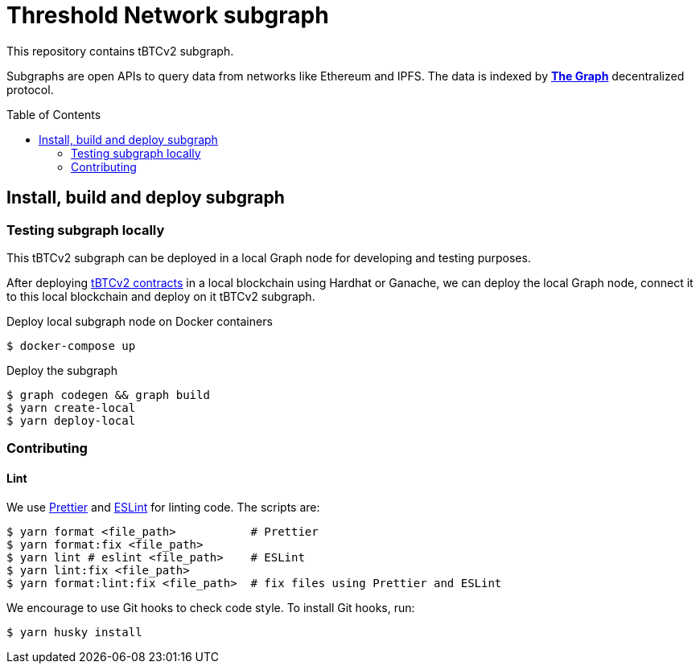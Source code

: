 :toc: macro

= Threshold Network subgraph

This repository contains tBTCv2 subgraph.

Subgraphs are open APIs to query data from networks like Ethereum and IPFS. The
data is indexed by https://thegraph.com[*The Graph*] decentralized protocol.

toc::[]

== Install, build and deploy subgraph

=== Testing subgraph locally

This tBTCv2 subgraph can be deployed in a local Graph node for developing and testing purposes.

After deploying https://github.com/keep-network/tbtc-v2[tBTCv2 contracts] in a local blockchain
using Hardhat or Ganache, we can deploy the local Graph node, connect it to this local blockchain
and deploy on it tBTCv2 subgraph.

Deploy local subgraph node on Docker containers

```
$ docker-compose up
```

Deploy the subgraph

```
$ graph codegen && graph build
$ yarn create-local
$ yarn deploy-local
```

=== Contributing

==== Lint

We use https://prettier.io[Prettier] and https://eslint.org[ESLint] for linting
code. The scripts are:

```
$ yarn format <file_path>           # Prettier
$ yarn format:fix <file_path>
$ yarn lint # eslint <file_path>    # ESLint
$ yarn lint:fix <file_path>
$ yarn format:lint:fix <file_path>  # fix files using Prettier and ESLint
```

We encourage to use Git hooks to check code style. To install Git hooks, run:

```
$ yarn husky install
```

